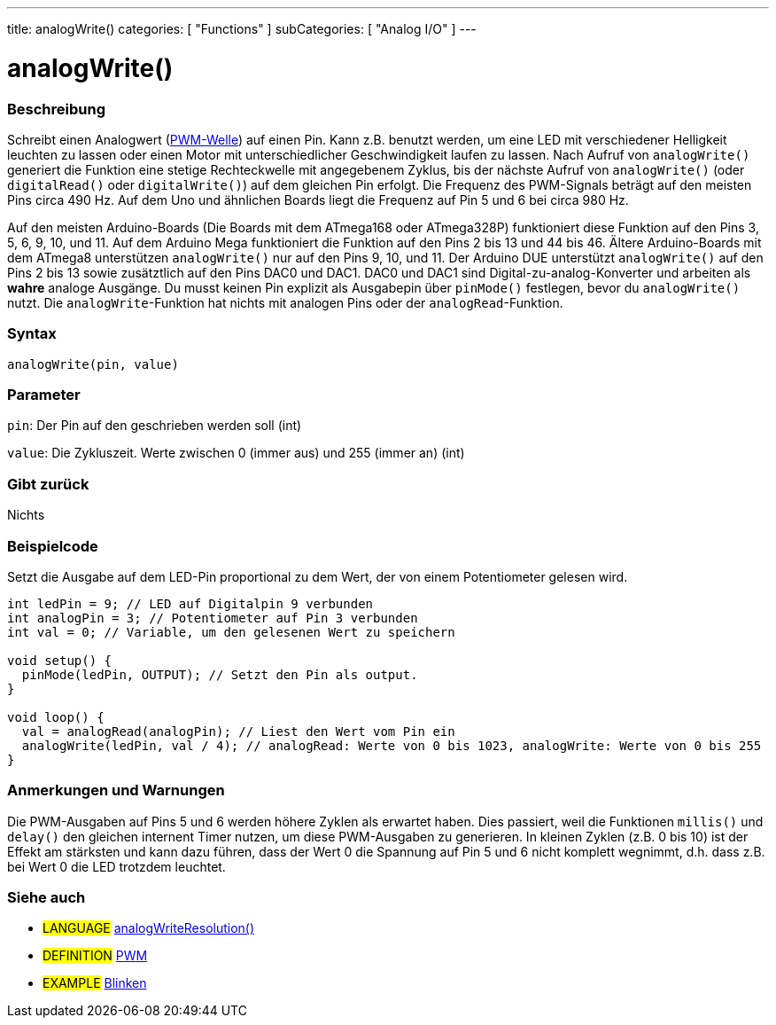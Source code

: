 ---
title: analogWrite()
categories: [ "Functions" ]
subCategories: [ "Analog I/O" ]
---





= analogWrite()


// OVERVIEW SECTION STARTS
[#overview]
--

[float]
=== Beschreibung
Schreibt einen Analogwert (http://arduino.cc/en/Tutorial/PWM[PWM-Welle]) auf einen Pin. Kann z.B. benutzt werden, um eine LED mit verschiedener Helligkeit leuchten zu lassen oder einen Motor mit unterschiedlicher Geschwindigkeit laufen zu lassen. Nach Aufruf von `analogWrite()` generiert die Funktion eine stetige Rechteckwelle mit angegebenem Zyklus, bis der nächste Aufruf von `analogWrite()` (oder `digitalRead()` oder `digitalWrite()`) auf dem gleichen Pin erfolgt. Die Frequenz des PWM-Signals beträgt auf den meisten Pins circa 490 Hz. Auf dem Uno und ähnlichen Boards liegt die Frequenz auf Pin 5 und 6 bei circa 980 Hz.
[%hardbreaks]
Auf den meisten Arduino-Boards (Die Boards mit dem ATmega168 oder ATmega328P) funktioniert diese Funktion auf den Pins 3, 5, 6, 9, 10, und 11. Auf dem Arduino Mega funktioniert die Funktion auf den Pins 2 bis 13 und 44 bis 46. Ältere Arduino-Boards mit dem ATmega8 unterstützen `analogWrite()` nur auf den Pins 9, 10, und 11. Der Arduino DUE unterstützt `analogWrite()` auf den Pins 2 bis 13 sowie zusätztlich auf den Pins DAC0 und DAC1. DAC0 und DAC1 sind Digital-zu-analog-Konverter und arbeiten als *wahre* analoge Ausgänge. Du musst keinen Pin explizit als Ausgabepin über `pinMode()` festlegen, bevor du `analogWrite()` nutzt. Die `analogWrite`-Funktion hat nichts mit analogen Pins oder der `analogRead`-Funktion.
[%hardbreaks]


[float]
=== Syntax
`analogWrite(pin, value)`


[float]
=== Parameter
`pin`: Der Pin auf den geschrieben werden soll (int)

`value`: Die Zykluszeit. Werte zwischen 0 (immer aus) und 255 (immer an) (int)

[float]
=== Gibt zurück
Nichts

--
// OVERVIEW SECTION ENDS




// HOW TO USE SECTION STARTS
[#howtouse]
--

[float]
=== Beispielcode
Setzt die Ausgabe auf dem LED-Pin proportional zu dem Wert, der von einem Potentiometer gelesen wird.

[source,arduino]
----
int ledPin = 9; // LED auf Digitalpin 9 verbunden
int analogPin = 3; // Potentiometer auf Pin 3 verbunden
int val = 0; // Variable, um den gelesenen Wert zu speichern

void setup() {
  pinMode(ledPin, OUTPUT); // Setzt den Pin als output.
}

void loop() {
  val = analogRead(analogPin); // Liest den Wert vom Pin ein
  analogWrite(ledPin, val / 4); // analogRead: Werte von 0 bis 1023, analogWrite: Werte von 0 bis 255
}
----
[%hardbreaks]


[float]
=== Anmerkungen und Warnungen
Die PWM-Ausgaben auf Pins 5 und 6 werden höhere Zyklen als erwartet haben. Dies passiert, weil die Funktionen `millis()` und `delay()` den gleichen internent Timer nutzen, um diese PWM-Ausgaben zu generieren. In kleinen Zyklen (z.B. 0 bis 10) ist der Effekt am stärksten und kann dazu führen, dass der Wert 0 die Spannung auf Pin 5 und 6 nicht komplett wegnimmt, d.h. dass z.B. bei Wert 0 die LED trotzdem leuchtet.

--
// HOW TO USE SECTION ENDS


// SEE ALSO SECTION
[#see_also]
--

[float]
=== Siehe auch

[role="language"]
* #LANGUAGE# link:../../zero-due-mkr-family/analogwriteresolution[analogWriteResolution()]

[role="definition"]
* #DEFINITION# http://arduino.cc/en/Tutorial/PWM[PWM^]

[role="example"]
* #EXAMPLE# http://arduino.cc/en/Tutorial/Blink[Blinken^]

--
// SEE ALSO SECTION ENDS
